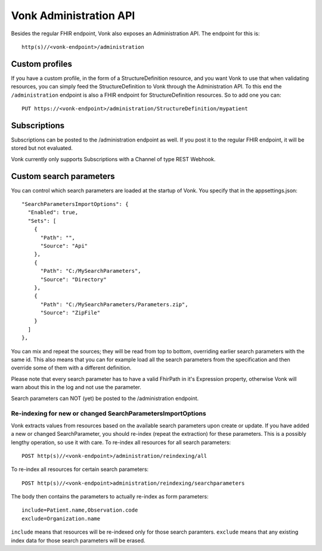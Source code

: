 .. _administration:

=======================
Vonk Administration API
=======================

Besides the regular FHIR endpoint, Vonk also exposes an Administration API. The endpoint for this is::

   http(s)//<vonk-endpoint>/administration

Custom profiles
---------------
If you have a custom profile, in the form of a StructureDefinition resource, and you want Vonk to use that 
when validating resources, you can simply feed the StructureDefinition to Vonk through the Administration API.
To this end the ``/administration`` endpoint is also a FHIR endpoint for StructureDefinition resources. 
So to add one you can::

   PUT https://<vonk-endpoint>/administration/StructureDefinition/mypatient

Subscriptions
-------------
Subscriptions can be posted to the /administration endpoint as well. If you post it to the regular FHIR endpoint, it will be stored but not evaluated.

Vonk currently only supports Subscriptions with a Channel of type REST Webhook.

Custom search parameters
------------------------
You can control which search parameters are loaded at the startup of Vonk. You specify that in the appsettings.json::

  "SearchParametersImportOptions": {
    "Enabled": true,
    "Sets": [
      {
        "Path": "",
        "Source": "Api"
      },
      {
        "Path": "C:/MySearchParameters",
        "Source": "Directory"
      },
      {
        "Path": "C:/MySearchParameters/Parameters.zip",
        "Source": "ZipFile"
      }
    ]
  },

You can mix and repeat the sources; they will be read from top to bottom, overriding earlier search parameters with the same id.
This also means that you can for example load all the search parameters from the specification and then override some of them with a different definition.

Please note that every search parameter has to have a valid FhirPath in it's Expression property, otherwise Vonk will warn about this in the log and not use the parameter.

Search parameters can NOT (yet) be posted to the /administration endpoint. 

Re-indexing for new or changed SearchParametersImportOptions
^^^^^^^^^^^^^^^^^^^^^^^^^^^^^^^^^^^^^^^^^^^^^^^^^^^^^^^^^^^^

Vonk extracts values from resources based on the available search parameters upon create or update.
If you have added a new or changed SearchParameter, you should re-index (repeat the extraction) for these parameters.
This is a possibly lengthy operation, so use it with care.
To re-index all resources for all search parameters::

   POST http(s)//<vonk-endpoint>/administration/reindexing/all

To re-index all resources for certain search parameters::

   POST http(s)//<vonk-endpoint>administration/reindexing/searchparameters

The body then contains the parameters to actually re-index as form parameters::

   include=Patient.name,Observation.code
   exclude=Organization.name

``include`` means that resources will be re-indexed only for those search paramters.
``exclude`` means that any existing index data for those search parameters will be erased.
